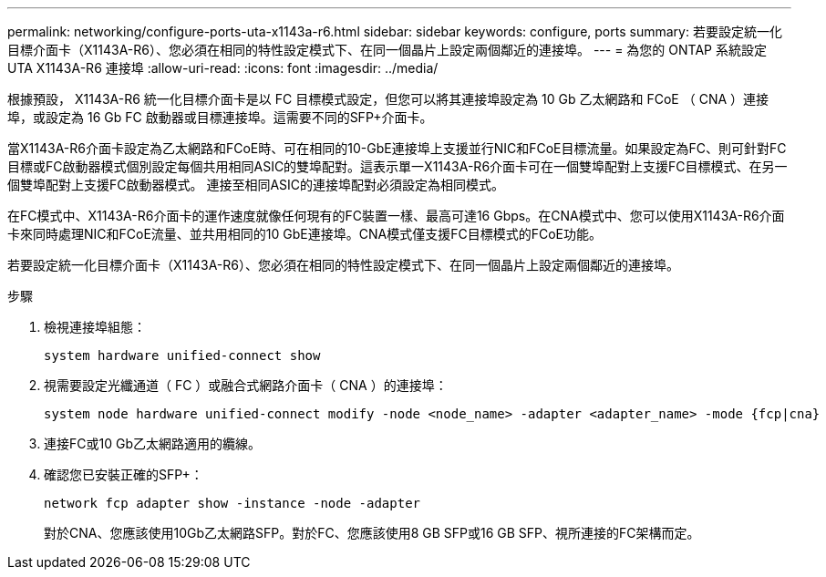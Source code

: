 ---
permalink: networking/configure-ports-uta-x1143a-r6.html 
sidebar: sidebar 
keywords: configure, ports 
summary: 若要設定統一化目標介面卡（X1143A-R6）、您必須在相同的特性設定模式下、在同一個晶片上設定兩個鄰近的連接埠。 
---
= 為您的 ONTAP 系統設定 UTA X1143A-R6 連接埠
:allow-uri-read: 
:icons: font
:imagesdir: ../media/


[role="lead"]
根據預設， X1143A-R6 統一化目標介面卡是以 FC 目標模式設定，但您可以將其連接埠設定為 10 Gb 乙太網路和 FCoE （ CNA ）連接埠，或設定為 16 Gb FC 啟動器或目標連接埠。這需要不同的SFP+介面卡。

當X1143A-R6介面卡設定為乙太網路和FCoE時、可在相同的10-GbE連接埠上支援並行NIC和FCoE目標流量。如果設定為FC、則可針對FC目標或FC啟動器模式個別設定每個共用相同ASIC的雙埠配對。這表示單一X1143A-R6介面卡可在一個雙埠配對上支援FC目標模式、在另一個雙埠配對上支援FC啟動器模式。  連接至相同ASIC的連接埠配對必須設定為相同模式。

在FC模式中、X1143A-R6介面卡的運作速度就像任何現有的FC裝置一樣、最高可達16 Gbps。在CNA模式中、您可以使用X1143A-R6介面卡來同時處理NIC和FCoE流量、並共用相同的10 GbE連接埠。CNA模式僅支援FC目標模式的FCoE功能。

若要設定統一化目標介面卡（X1143A-R6）、您必須在相同的特性設定模式下、在同一個晶片上設定兩個鄰近的連接埠。

.步驟
. 檢視連接埠組態：
+
[source, cli]
----
system hardware unified-connect show
----
. 視需要設定光纖通道（ FC ）或融合式網路介面卡（ CNA ）的連接埠：
+
[source, cli]
----
system node hardware unified-connect modify -node <node_name> -adapter <adapter_name> -mode {fcp|cna}
----
. 連接FC或10 Gb乙太網路適用的纜線。
. 確認您已安裝正確的SFP+：
+
[source, cli]
----
network fcp adapter show -instance -node -adapter
----
+
對於CNA、您應該使用10Gb乙太網路SFP。對於FC、您應該使用8 GB SFP或16 GB SFP、視所連接的FC架構而定。



